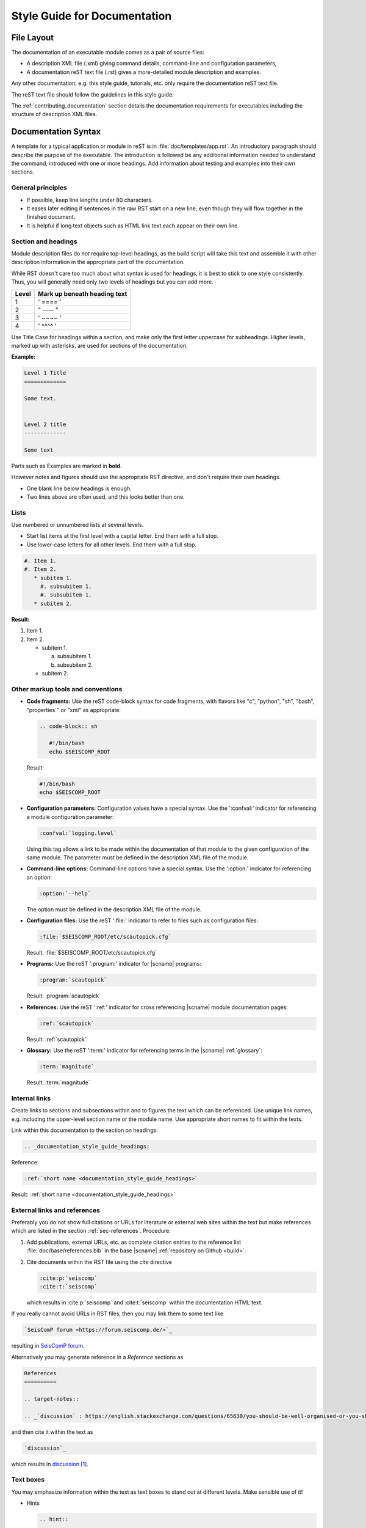 .. _documentation_style_guide:

*****************************
Style Guide for Documentation
*****************************


File Layout
===========

The documentation of an executable module comes as a pair of source files:

* A description XML file (.xml) giving command details, command-line and configuration parameters,
* A documentation reST text file (.rst) gives a more-detailed module description and examples.

Any other documentation, e.g. this style guide, tutorials, etc. only require the
documentation reST text file.

The reST text file should follow the guidelines in this style guide.

The :ref:`contributing_documentation` section details
the documentation requirements for executables including the structure of description XML files.


Documentation Syntax
====================

A template for a typical application or module in reST is in :file:`doc/templates/app.rst`.
An introductory paragraph should describe the purpose of the executable.
The introduction is followed be any additional information needed to understand
the command, introduced with one or more headings.
Add information about testing and examples into their own sections.


General principles
------------------

- If possible, keep line lengths under 80 characters.
- It eases later editing if sentences in the raw RST start on a new
  line, even though they will flow together in the finished document.
- It is helpful if long text objects such as HTML link text each
  appear on their own line.


  .. _documentation_style_guide_headings:

Section and headings
--------------------

Module description files do *not* require top-level headings, as the
build script will take this text and assemble it with other
description information in the appropriate part of the documentation.

While RST doesn't care too much about what syntax is used for
headings, it is best to stick to one style consistently.
Thus, you will generally need only two levels of headings but you can add more.

+-------+------------------------------+
| Level | Mark up beneath heading text |
+=======+==============================+
| 1     |  ' ==== '                    |
+-------+------------------------------+
| 2     |  " ---- "                    |
+-------+------------------------------+
| 3     |  ' ~~~~ '                    |
+-------+------------------------------+
| 4     |  ' ^^^^ '                    |
+-------+------------------------------+

Use Title Case for headings within a section, and make only the first letter uppercase for subheadings.
Higher levels, marked up with asterisks, are used for sections of the documentation.

**Example:**

.. code-block:: sh

   Level 1 Title
   =============

   Some text.


   Level 2 title
   -------------

   Some text

Parts such as Examples are marked in **bold**.

However notes and figures should use the appropriate RST directive, and don't require their own headings.

- One blank line below headings is enough.
- Two lines above are often used, and this looks better than one.

Lists
-----

Use numbered or unnumbered lists at several levels.

- Start list items at the first level with a capital letter. End them with a full stop.
- Use lower-case letters for all other levels. End them with a full stop.

.. code-block:: rst

   #. Item 1.
   #. Item 2.
      * subitem 1.
        #. subsubitem 1.
        #. subsubitem 1.
      * subitem 2.

**Result:**

#. Item 1.
#. Item 2.

   * subitem 1.

     a. subsubitem 1.
     #. subsubitem 2.

   * subitem 2.


Other markup tools and conventions
----------------------------------

- **Code fragments:** Use the reST code-block syntax for code fragments, with
  flavors like "c", "python", "sh", "bash", "properties´" or "xml" as appropriate:

  .. code-block:: rst

     .. code-block:: sh

        #!/bin/bash
        echo $SEISCOMP_ROOT

  Result:

  .. code-block:: sh

     #!/bin/bash
     echo $SEISCOMP_ROOT

- **Configuration parameters:** Configuration values have a special
  syntax. Use the ':confval:' indicator for referencing a module configuration
  parameter:

  .. code-block:: rst

     :confval:`logging.level`

  Using this tag allows a link to be made within the documentation of that module
  to the given configuration of the same module. The parameter must be defined
  in the description XML file of the module.

- **Command-line options:** Command-line options have a special
  syntax. Use the ':option:' indicator for referencing an option:

  .. code-block:: rst

     :option:`--help`

  The option must be defined in the description XML file of the module.

- **Configuration files:** Use the reST ':file:' indicator to refer to files such
  as configuration files:

  .. code-block:: rst

     :file:`$SEISCOMP_ROOT/etc/scautopick.cfg`

  Result: :file:`$SEISCOMP_ROOT/etc/scautopick.cfg`

- **Programs:** Use the reST ':program:' indicator for |scname| programs:

  .. code-block:: rst

     :program:`scautopick`

  Result: :program:`scautopick`

- **References:** Use the reST ':ref:' indicator for cross referencing |scname|
  module documentation pages:

  .. code-block:: rst

     :ref:`scautopick`

  Result: :ref:`scautopick`

- **Glossary:** Use the reST ':term:' indicator for referencing terms in the
  |scname| :ref:`glossary`:

  .. code-block:: rst

     :term:`magnitude`

  Result: :term:`magnitude`


.. _documentation_style_guide_links:

Internal links
--------------

Create links to sections and subsections within and to figures  the text which can be referenced.
Use unique link names, e.g. including the upper-level section name or the module name.
Use appropriate short names to fit within the texts.

Link within this documentation to the section on headings:

.. code-block:: rst

   .. _documentation_style_guide_headings:

Reference:

.. code-block:: rst

   :ref:`short name <documentation_style_guide_headings>`

Result: :ref:`short name <documentation_style_guide_headings>`


External links and references
-----------------------------

Preferably you do not show full citations or URLs for literature or
external web sites within the text but make references which
are listed in the section :ref:`sec-references`. Procedure:

#. Add publications, external URLs, etc. as complete citation
   entries to the reference list :file:`doc/base/references.bib`
   in the base |scname| :ref:`repository on Github <build>`.
#. Cite documents within the RST file using the *cite*
   directive

   .. code-block:: rst

      :cite:p:`seiscomp`
      :cite:t:`seiscomp`

   which results in :cite:p:`seiscomp` and
   :cite:t:`seiscomp` within the documentation HTML text.

If you really cannot avoid URLs in RST files, then you may link them to some
text like

.. code-block:: rst

   `SeisComP forum <https://forum.seiscomp.de/>`_

resulting in `SeisComP forum <https://forum.seiscomp.de/>`_.

Alternatively you may generate reference in a *Reference* sections as

.. code-block:: rst

   References
   ==========

   .. target-notes::

   .. _`discussion` : https://english.stackexchange.com/questions/65630/you-should-be-well-organised-or-you-should-be-well-organised

and then cite it within the text as

.. code-block:: rst

   `discussion`_

which results in `discussion`_.


Text boxes
----------

You may emphasize information within the text as text boxes to stand out at different levels.
Make sensible use of it!

* Hints

  .. code-block:: rst

     .. hint::

        This adds a useful hint.

  Result:

  .. hint::

     This adds a useful hint.

* Notes

  .. code-block:: rst

     .. note::

        This adds an extra note.

  Result:

  .. note::

     This adds an extra note.

* Alerts

  .. code-block:: rst

     .. caution::

        This adds a heads-up alert.

  Result:

  .. caution::

     This adds a heads-up alert.

* Warnings

  .. code-block:: rst

     .. warning::

        This adds an important warning.

  Result:

  .. warning::

     This adds an important warning.


English Language
================

- SeisComP (capital P), not SeisComP 3 or SC3.
- |scname| module names are proper nouns, even though written with lower case.
  Thus they do not need an article.

  * Correct: "Although :program:`scmaster` receives a message"
  * Incorrect: "Although the scmaster receives a message..."

A sentence may begin with a lower case module name e.g. "scmaster has five modes..."
avoiding this: "The :program:`scmaster` module has..."

- Word separation:

  - Separate words:
    base class, wave number, time span
  - One word:
    aftershock, foreshock, *and mainshock too*,
    bandpass, eigenperiod etc., metadata, standalone, username, workflow, waveform
  - Difficult:
    high-pass filter; command line; command-line parameter

- Hyphenation for compound adjectives: yes, before a noun; after verb to be is harder.
  See the `discussion`_, e.g.:

  - Use command-line parameters
  - Type on the command line

- Spelling:

  Use American English:

  - With 'z': digitizer, realize, visualize, synchronize, behavior, color.
  - With 's': license.
  - Center, data center.

- Case:

  - SEED, miniSEED (miniSEED in :cite:t:`libmseed-github`, or MiniSEED,
    but Mini-SEED appears in Appendix G of the :cite:t:`seed-2012`.)
  - Ctrl+S for 'control' key plus 's'.
  - MySQL, PostgreSQL, MariaDB

- Abbreviations:

  - e.g., i.e.
  - STA, LTA, STA/LTA detector
  - TAR file


.. _documentation_style_guide_images:

Adding Images
=============

Code implementation
-------------------

* Add images with fixed width.
* Add image captions.
* Store images in a separate directory of below the directory where the
  documentation is kept.

Example for an image which can be enlarge by mouse click:

.. code-block:: rst

   .. figure::  media/image.png
      :alt: image one
      :width: 10cm
      :align: center

      Image one.

Example for images in two columns which cannot be enlarged. Up to 4 columns are possible.
Compare with the :ref:`concept section on configuration<concepts_configuration-configs>`:

.. code-block:: rst

   .. raw:: html

   <div class="two column layout">

   .. figure:: ../media/scconfig_no_bindings.png
      :alt: scconfig: bindings configurations

      scconfig modules panel indicating that no bindings can be configured.

    .. figure:: ../media/scconfig_has_bindings.png
       :alt: scconfig: no bindings configurations

       scconfig modules panel indicating that bindings can be configured.

    .. raw:: html

    </div>


Image style and format
----------------------

* Images shall be informative.
* Images must not have any offensive or inappropriate content.
* Use PNG format.
* Make the important image details readable at the normal image size without enlargement.
* Images shall be optimized for file size.
* Images should have a frame, e.g. a window frame.
* Avoid private information on images.
* Do not show desktop background unless required.
* Images from |scname| GUIs can be screenshots.
* Do not create screenshots from applications started remotely with X-forwarding.
  X-forwarding may distort the application features.


References
==========

.. target-notes::

.. _`discussion` : https://english.stackexchange.com/questions/65630/you-should-be-well-organised-or-you-should-be-well-organised
